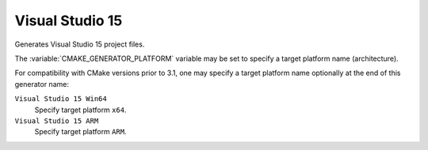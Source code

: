 Visual Studio 15
----------------

Generates Visual Studio 15 project files.

The :variable:`CMAKE_GENERATOR_PLATFORM` variable may be set
to specify a target platform name (architecture).

For compatibility with CMake versions prior to 3.1, one may specify
a target platform name optionally at the end of this generator name:

``Visual Studio 15 Win64``
  Specify target platform ``x64``.

``Visual Studio 15 ARM``
  Specify target platform ``ARM``.
